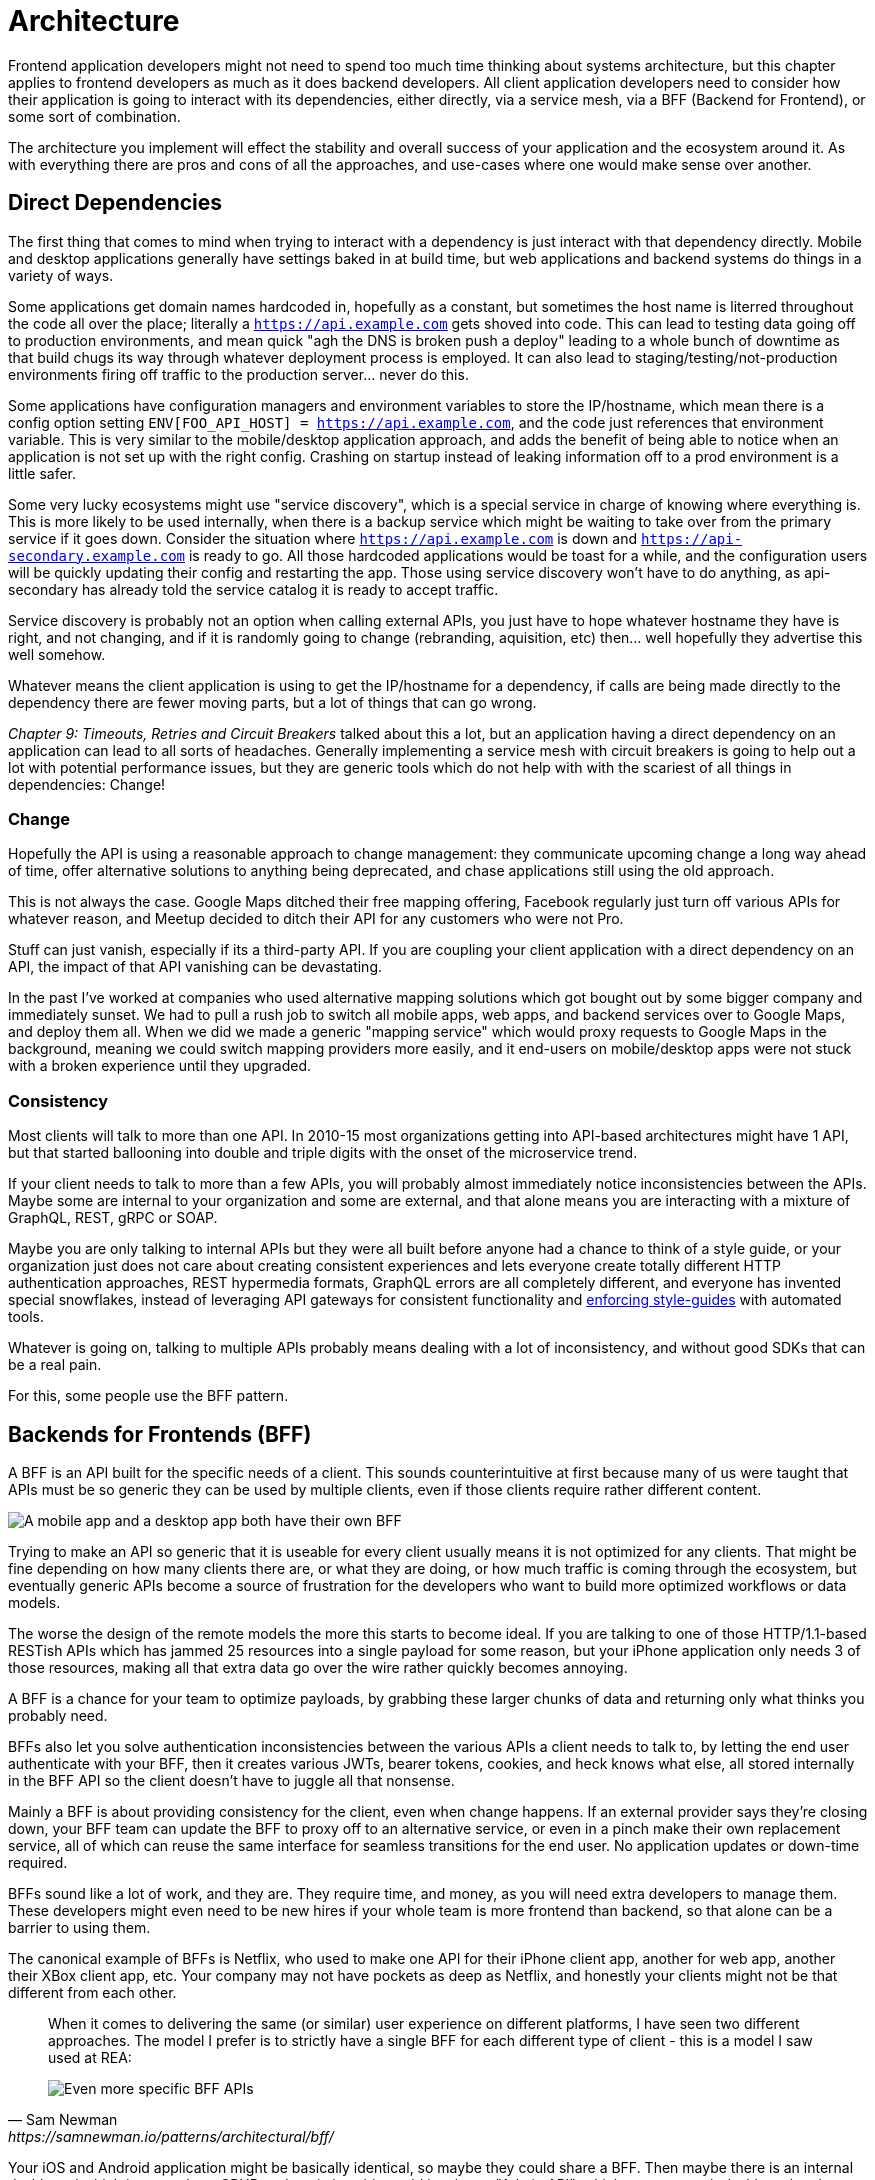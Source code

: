 = Architecture

Frontend application developers might not need to spend too much time thinking about systems architecture, but this chapter applies to frontend developers as much as it does backend developers. All client application developers need to consider how their application is going to interact with its dependencies, either directly, via a service mesh, via a BFF (Backend for Frontend), or some sort of combination.

The architecture you implement will effect the stability and overall success of your application and the ecosystem around it. As with everything there are pros and cons of all the approaches, and use-cases where one would make sense over another. 

== Direct Dependencies

The first thing that comes to mind when trying to interact with a dependency is just interact with that dependency directly. Mobile and desktop applications generally have settings baked in at build time, but web applications and backend systems do things in a variety of ways.

Some applications get domain names hardcoded in, hopefully as a constant, but sometimes the host name is literred throughout the code all over the place; literally a `https://api.example.com` gets shoved into code. This can lead to testing data going off to production environments, and mean quick "agh the DNS is broken push a deploy" leading to a whole bunch of downtime as that build chugs its way through whatever deployment process is employed. It can also lead to staging/testing/not-production environments firing off traffic to the production server... never do this.

Some applications have configuration managers and environment variables to store the IP/hostname, which mean there is a config option setting `ENV[FOO_API_HOST] = https://api.example.com`, and the code just references that environment variable. This is very similar to the mobile/desktop application approach, and adds the benefit of being able to notice when an application is not set up with the right config. Crashing on startup instead of leaking information off to a prod environment is a little safer.

Some very lucky ecosystems might use "service discovery", which is a special service in charge of knowing where everything is. This is more likely to be used internally, when there is a backup service which might be waiting to take over from the primary service if it goes down. Consider the situation where `https://api.example.com` is down and `https://api-secondary.example.com` is ready to go. All those hardcoded applications would be toast for a while, and the configuration users will be quickly updating their config and restarting the app. Those using service discovery won't have to do anything, as api-secondary has already told the service catalog it is ready to accept traffic. 

Service discovery is probably not an option when calling external APIs, you just have to hope whatever hostname they have is right, and not changing, and if it is randomly going to change (rebranding, aquisition, etc) then... well hopefully they advertise this well somehow.

Whatever means the client application is using to get the IP/hostname for a dependency, if calls are being made directly to the dependency there are fewer moving parts, but a lot of things that can go wrong. 

_Chapter 9: Timeouts, Retries and Circuit Breakers_ talked about this a lot, but an application having a direct dependency on an application can lead to all sorts of headaches. Generally implementing a service mesh with circuit breakers is going to help out a lot with potential performance issues, but they are generic tools which do not help with with the scariest of all things in dependencies: Change!

=== Change

Hopefully the API is using a reasonable approach to change management: they communicate upcoming change a long way ahead of time, offer alternative solutions to anything being deprecated, and chase applications still using the old approach. 

This is not always the case. Google Maps ditched their free mapping offering, Facebook regularly just turn off various APIs for whatever reason, and Meetup decided to ditch their API for any customers who were not Pro. 

Stuff can just vanish, especially if its a third-party API. If you are coupling your client application with a direct dependency on an API, the impact of that API vanishing can be devastating. 

In the past I've worked at companies who used alternative mapping solutions which got bought out by some bigger company and immediately sunset. We had to pull a rush job to switch all mobile apps, web apps, and backend services over to Google Maps, and deploy them all. When we did we made a generic "mapping service" which would proxy requests to Google Maps in the background, meaning we could switch mapping providers more easily, and it end-users on mobile/desktop apps were not stuck with a broken experience until they upgraded.

=== Consistency

Most clients will talk to more than one API. In 2010-15 most organizations getting into API-based architectures might have 1 API, but that started ballooning into double and triple digits with the onset of the microservice trend. 

If your client needs to talk to more than a few APIs, you will probably almost immediately notice inconsistencies between the APIs. Maybe some are internal to your organization and some are external, and that alone means you are interacting with a mixture of GraphQL, REST, gRPC or SOAP.

Maybe you are only talking to internal APIs but they were all built before anyone had a chance to think of a style guide, or your organization just does not care about creating consistent experiences and lets everyone create totally different HTTP authentication approaches, REST hypermedia formats, GraphQL errors are all completely different, and everyone has invented special snowflakes, instead of leveraging API gateways for consistent functionality and https://stoplight.io/open-source/spectral/[enforcing style-guides] with automated tools.

Whatever is going on, talking to multiple APIs probably means dealing with a lot of inconsistency, and without good SDKs that can be a real pain. 

For this, some people use the BFF pattern.

== Backends for Frontends (BFF)

A BFF is an API built for the specific needs of a client. This sounds counterintuitive at first because many of us were taught that APIs must be so generic they can be used by multiple clients, even if those clients require rather different content.

image::images/arch-bff.jpg[A mobile app and a desktop app both have their own BFF, which each talk to a bunch of downstream services]

Trying to make an API so generic that it is useable for every client usually means it is not optimized for any clients. That might be fine depending on how many clients there are, or what they are doing, or how much traffic is coming through the ecosystem, but eventually generic APIs become a source of frustration for the developers who want to build more optimized workflows or data models. 

The worse the design of the remote models the more this starts to become ideal. If you are talking to one of those HTTP/1.1-based RESTish APIs which has jammed 25 resources into a single payload for some reason, but your iPhone application only needs 3 of those resources, making all that extra data go over the wire rather quickly becomes annoying. 

A BFF is a chance for your team to optimize payloads, by grabbing these larger chunks of data and returning only what thinks you probably need. 

BFFs also let you solve authentication inconsistencies between the various APIs a client needs to talk to, by letting the end user authenticate with your BFF, then it creates various JWTs, bearer tokens, cookies, and heck knows what else, all stored internally in the BFF API so the client doesn't have to juggle all that nonsense. 

Mainly a BFF is about providing consistency for the client, even when change happens. If an external provider says they're closing down, your BFF team can update the BFF to proxy off to an alternative service, or even in a pinch make their own replacement service, all of which can reuse the same interface for seamless transitions for the end user. No application updates or down-time required. 

BFFs sound like a lot of work, and they are. They require time, and money, as you will need extra developers to manage them. These developers might even need to be new hires if your whole team is more frontend than backend, so that alone can be a barrier to using them.

The canonical example of BFFs is Netflix, who used to make one API for their iPhone client app, another for web app, another their XBox client app, etc. Your company may not have pockets as deep as Netflix, and honestly your clients might not be that different from each other. 

[quote,Sam Newman,https://samnewman.io/patterns/architectural/bff/]
____
When it comes to delivering the same (or similar) user experience on different platforms, I have seen two different approaches. The model I prefer is to strictly have a single BFF for each different type of client - this is a model I saw used at REA:

image::images/arch-bff-per-mobile.jpg[Even more specific BFF APIs, one for an Android client and another for an iPhone client.]
____

Your iOS and Android application might be basically identical, so maybe they could share a BFF. Then maybe there is an internal dashboard which is more about CRUD and statistics, this could just be an "Admin API", which powers a web dashboard and an iOS admin/management app. Dogmatic BFFs can be unrealistic and too extreme for many, so consider a reasonable variation: backends for groups of frontends. 


[quote,Sam Newman,https://samnewman.io/patterns/architectural/bff/]
____
The other model, which I have seen in use at SoundCloud, uses one BFF per type of user interface. So both the Android and iOS versions of the listener native application use the same BFF:

image::images/arch-bff-group.jpg[Here an iPhone and Android client application both talk to the mobile BFF.]

My main concern with the second model is just that the more types of clients you have using a single BFF, the more temptation there may be for it to become bloated by handling multiple concerns. The key thing to understand here though is that even when sharing a BFF, it is for the same class of user interface - so while SoundCloud's listener Native applications for both iOS and Android use the same BFF, other native applications would use different BFFs (for example the new Creator application Pulse uses a different BFF). 

I'm also more relaxed about using this model if the same team owns both the Android and iOS applications and own the BFF too - if these applications are maintained by different teams, I'm more inclined to recommend the more strict model. So you can see your organisation structure as being one of the main drivers to which model makes the most sense (Conway's Law wins again). It's worth noting that the SoundCloud engineers I spoke to suggested that having one BFF for both Android and iOS listener applications was something they might reconsider if making the decision again today.

One guideline that I really like from Stewart Gleadow (who in turn credited Phil Calçado and Mustafa Sezgin) was 'one experience, one BFF'. So if the iOS and Android experiences are very similar, then it is easier to justify having a single BFF. If however they diverge greatly, then having separate BFFs makes more sense.
____

Creating a BFF means you need to figure out the appropriate API paradigm. The two main contenders in this space are GraphQL and REST.

== GraphQL BFFs

GraphQL as a facade over REST has generally been advertised by some as a way to "move away from bad REST and start using lovely GraphQL", which always felt like an odd sales pitch. 

There are two common arguments, neither of which have much merit, but you should be aware of them.

1. REST APIs are not performant, so use GraphQL as a thin facade to speed things up by munging multiple resources together over the wire. 

2. REST APIs are not consistent, so use GraphQL as a BFF to give your client application one consistent interface to query.

The first is a confusion of network optimizations, and focuses too much on batching, leading to situations where clients spend 2s waiting for one mega query, when they could have spent 300ms waiting for 5 queries to be made and respond asynchronously. Be wary of anyone making these sorts of claims at your company. 


As for the second argument, yes REST APIs have [a lot of different standards](https://standards.rest/). A bunch of inconsistent APIs in an ecosystem can be a pain in the backside for sure. 

Using GraphQL as a single "nice" interface over "your old smelly REST APIs" is a stance popularized by Apollo, offering a featured called Schema Stitching built into their server software.

....
class MoviesAPI extends RESTDataSource {
  baseURL = 'https://movies-api.example.com';

  async getMovie(id: string) {
    return this.get(`movies/${id}`);
  }

  async getMostViewedMovies(limit: number = 10) {
    const data = await this.get('movies', {
      per_page: limit,
      order_by: 'most_viewed',
    });
    return data.results;
  }
}
....

Mapping these RPCish endpoint-grabs to a "data source" means GraphQL APIs can query the REST API just like it's a GraphQL API. 

This can make sense when the client is trying to a variety of different external APIs, but this has been advertised as something being done with internal APIs. To me the idea that multiple client application teams are running around building these GraphQL BFFs because the internal APIs are so inconsistent, suggests a huge smell at the company. 

More generally speaking the GraphQL BFF pattern seems like an odd choice for any clients that want to leverage HTTP appropriately. GraphQL adds a nice consistent type system, but the lack of endpoints means HTTP-based caching is no longer viable, HTTP/2 is out the window, hypermedia (using HTTP as a state machine for complex workflows) is gone, and the whole "ask for only what you need" approach to picking fields should not be necessary when talking to an API which is designed specifically to power a specific client. 

GraphQL as a BFF can be useful for creating backends for groups of frontends, because there might be certain properties which are added for one of the client applications in this group of incredibly similar applications. 

This is extra applicable if those frontends are dealing with real-time information and have no interest in caching, and instead of using HTTP/2 for grabbing related data they can subscribe to WebSockets for streams of data, which GraphQL integrates rather well. 

This is also applicable if the apps are mostly handling CRUD and do not have "workflows", which REST is a lot better at handling.

== REST BFFs

A lot of the reasoning for "GraphQL as a BFF" are just as applicable to "REST as a BFF". Basically old badly designed RESTish APIs can be wrapped with a well designed REST API, 
which is using JSON Schema for a type system, or it can wrap gRPC, SOAP, and all sorts of other dependencies, all with one consistent interface.

A REST API operating over HTTP also has the chance to leverage all of HTTP instead of just a subset, providing solid HTTP caching conventions, full HTTP/2 support, and hypermedia controls. 

In my experience the "REST API for Frontend Groups" argument would have solved some rather frustrating problems. An iOS and a Web version of the same internal application was consistently receiving bug reports, where the same employee could see a button on the web app, but could not on the iOS app, even though it should have been the same. 

This was due to some complex if statements checking 5 different things, and one of the apps forgot to check a 6th thing, so the state was out of whack. Hoisting these states up into the REST API mean that one API can interpret arbitrary data from all over the ecosystem. This data could be from hypermedia controls on other REST APIs, or random flags and settings elsewhere, or GraphQL APIs, or a gRPC API, or a local Redis DB, or based on OAtuh scopes, or any combination of the above. 

Whatever conclusions the BFF comes to about the state as it pertains to this client group, the whole group of clients get that same conclusion instead of everyone in the group all trying to figure it out independently.

== Summary

Direct dependencies are not terrible, despite having potential downsides. Depending on the size of your team, and what sort of phase the organization is in, they may be an unideal reality. Consider it a necessary shortcut for prototypes, MVPs, and early stage startups, etc. 

If you are counting the runway of your company in months, direct dependencies are probably fine, because getting the job done, proving the concept, beating your competition, surviving to raise more, etc. is probably more important than making your client resilient to potential change which may not come for a year or two. 

That said don't blame me if you build your entire startup around a single API which vanishes next week. It's impossible to predict the future, but you should consider what sort of priorities you have, before committing limited resources to building out loads of BFFs which might really not be all that important just yet.

== Further Reading

Other authors have written more extensively on BFFs:

- _https://samnewman.io/patterns/architectural/bff/[Pattern: Backends For Frontends]_ by Sam Newman
- _https://martinfowler.com/articles/micro-frontends.html[Micro Frontends]_ by Cam Jackson

Seeing as building a BFF is creating an API, the most logical suggestion would be to take a look at other content on _APIs You Won't Hate_.

// TODO Update when 2nd edition is complete
- _https://leanpub.com/build-apis-2/[Build APIs You Won't Hate: Second Edition]_ (in progress)
- _https://apisyouwonthate.com/books/build-apis-you-wont-hate[Build APIs You Won't Hate]_
- https://apisyouwonthate.com/videos[Videos and Talks]
